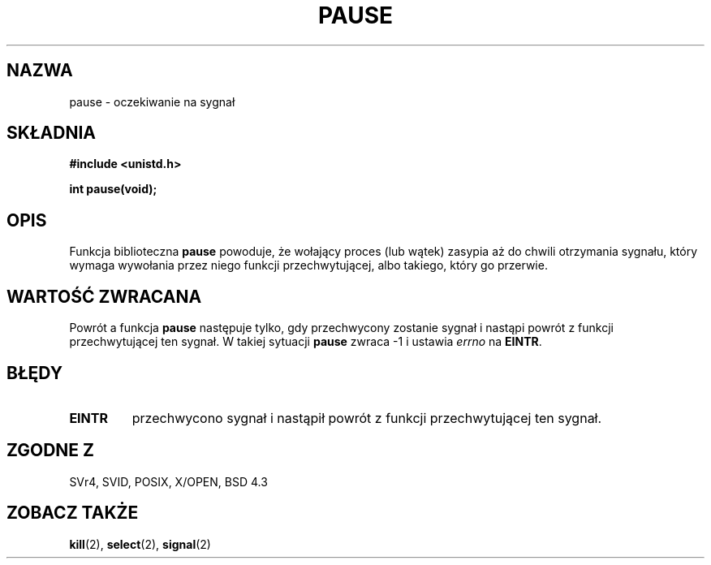 .\" Hey Emacs! This file is -*- nroff -*- source.
.\"
.\" 1999 PTM Przemek Borys
.\" Last update: A. Krzysztofowicz <ankry@mif.pg.gda.pl>, Jan 2002,
.\"              manpages 1.47
.\"
.\" Copyright (c) 1992 Drew Eckhardt (drew@cs.colorado.edu), March 28, 1992
.\"
.\" Permission is granted to make and distribute verbatim copies of this
.\" manual provided the copyright notice and this permission notice are
.\" preserved on all copies.
.\"
.\" Permission is granted to copy and distribute modified versions of this
.\" manual under the conditions for verbatim copying, provided that the
.\" entire resulting derived work is distributed under the terms of a
.\" permission notice identical to this one
.\" 
.\" Since the Linux kernel and libraries are constantly changing, this
.\" manual page may be incorrect or out-of-date.  The author(s) assume no
.\" responsibility for errors or omissions, or for damages resulting from
.\" the use of the information contained herein.  The author(s) may not
.\" have taken the same level of care in the production of this manual,
.\" which is licensed free of charge, as they might when working
.\" professionally.
.\" 
.\" Formatted or processed versions of this manual, if unaccompanied by
.\" the source, must acknowledge the copyright and authors of this work.
.\"
.\" Modified by Michael Haardt (michael@moria.de)
.\" Modified Sat Jul 24 14:48:00 1993 by Rik Faith (faith@cs.unc.edu)
.\" Modified 1995 by Mike Battersby (mib@deakin.edu.au)
.\" Modified 2000 by aeb, following Michael Kerrisk
.\"
.TH PAUSE 2 1995-08-31 "Linux" "Podręcznik programisty Linuksa"
.SH NAZWA
pause \- oczekiwanie na sygnał
.SH SKŁADNIA
.B #include <unistd.h>
.sp
.B int pause(void);
.SH OPIS
Funkcja biblioteczna
.B pause
powoduje, że wołający proces (lub wątek) zasypia aż do chwili otrzymania
sygnału, który wymaga wywołania przez niego funkcji przechwytującej, albo
takiego, który go przerwie.
.\" Wywołanie systemowe
.\" .B pause
.\" powoduje, że wołający proces zasypia aż nie odbierze sygnału.
.SH "WARTOŚĆ ZWRACANA"
Powrót a funkcja
.B pause
następuje tylko, gdy przechwycony zostanie sygnał i nastąpi powrót z funkcji
przechwytującej ten sygnał. W takiej sytuacji
.B pause
zwraca \-1 i ustawia 
.I errno
na
.\" .BR ERESTARTNOHAND .
.BR EINTR .
.SH BŁĘDY
.TP
.B EINTR
przechwycono sygnał i nastąpił powrót z funkcji przechwytującej ten sygnał.
.SH "ZGODNE Z"
SVr4, SVID, POSIX, X/OPEN, BSD 4.3
.SH "ZOBACZ TAKŻE"
.BR kill (2),
.BR select (2),
.BR signal (2)
